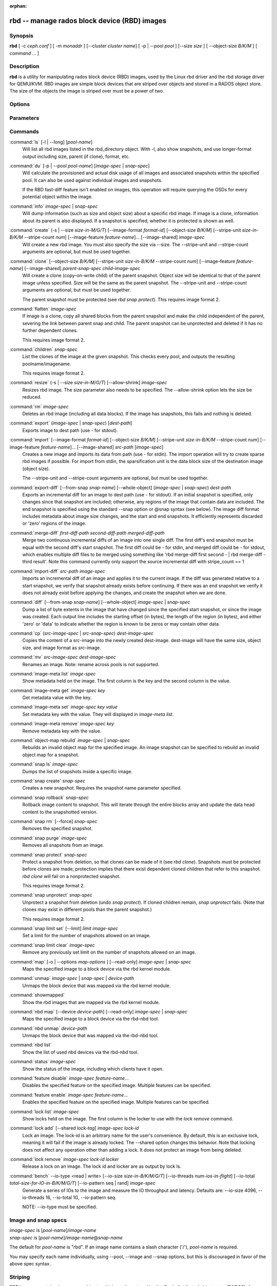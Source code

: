 :orphan:

===============================================
 rbd -- manage rados block device (RBD) images
===============================================

.. program:: rbd

Synopsis
========

| **rbd** [ -c *ceph.conf* ] [ -m *monaddr* ] [--cluster *cluster name*]
  [ -p | --pool *pool* ] [--size *size* ] [ --object-size *B/K/M* ] [ *command* ... ] 


Description
===========

**rbd** is a utility for manipulating rados block device (RBD) images,
used by the Linux rbd driver and the rbd storage driver for QEMU/KVM.
RBD images are simple block devices that are striped over objects and
stored in a RADOS object store. The size of the objects the image is
striped over must be a power of two.


Options
=======

.. option:: -c ceph.conf, --conf ceph.conf

   Use ceph.conf configuration file instead of the default /etc/ceph/ceph.conf to
   determine monitor addresses during startup.

.. option:: -m monaddress[:port]

   Connect to specified monitor (instead of looking through ceph.conf).

.. option:: --cluster cluster name

   Use different cluster name as compared to default cluster name *ceph*.

.. option:: -p pool-name, --pool pool-name

   Interact with the given pool. Required by most commands.

.. option:: --no-progress

   Do not output progress information (goes to standard error by
   default for some commands).


Parameters
==========

.. option:: --image-format format-id

   Specifies which object layout to use. The default is 1.

   * format 1 - (deprecated) Use the original format for a new rbd image. This
     format is understood by all versions of librbd and the kernel rbd module,
     but does not support newer features like cloning.

   * format 2 - Use the second rbd format, which is supported by
     librbd and kernel since version 3.11 (except for striping). This adds
     support for cloning and is more easily extensible to allow more
     features in the future.

.. option:: --size size-in-M/G/T

   Specifies the size (in M/G/T) of the new rbd image.

.. option:: --object-size B/K/M

   Specifies the object size in B/K/M, it will be rounded up the nearest power of two.
   The default object size is 4 MB, smallest is 4K and maximum is 32M.


.. option:: --stripe-unit size-in-B/K/M

   Specifies the stripe unit size in B/K/M.  See striping section (below) for more details.

.. option:: --stripe-count num

   Specifies the number of objects to stripe over before looping back
   to the first object.  See striping section (below) for more details.

.. option:: --snap snap

   Specifies the snapshot name for the specific operation.

.. option:: --id username

   Specifies the username (without the ``client.`` prefix) to use with the map command.

.. option:: --keyring filename

   Specifies a keyring file containing a secret for the specified user
   to use with the map command.  If not specified, the default keyring
   locations will be searched.

.. option:: --keyfile filename

   Specifies a file containing the secret key of ``--id user`` to use with the map command.
   This option is overridden by ``--keyring`` if the latter is also specified.

.. option:: --shared lock-tag

   Option for `lock add` that allows multiple clients to lock the
   same image if they use the same tag. The tag is an arbitrary
   string. This is useful for situations where an image must
   be open from more than one client at once, like during
   live migration of a virtual machine, or for use underneath
   a clustered filesystem.

.. option:: --format format

   Specifies output formatting (default: plain, json, xml)

.. option:: --pretty-format

   Make json or xml formatted output more human-readable.

.. option:: -o map-options, --options map-options

   Specifies which options to use when mapping an image.  map-options is
   a comma-separated string of options (similar to mount(8) mount options).
   See map options section below for more details.

.. option:: --read-only

   Map the image read-only.  Equivalent to -o ro.

.. option:: --image-feature feature-name

   Specifies which RBD format 2 feature should be enabled when creating
   an image. Multiple features can be enabled by repeating this option
   multiple times. The following features are supported:

   * layering: layering support
   * striping: striping v2 support
   * exclusive-lock: exclusive locking support
   * object-map: object map support (requires exclusive-lock)
   * fast-diff: fast diff calculations (requires object-map)
   * deep-flatten: snapshot flatten support
   * journaling: journaled IO support (requires exclusive-lock)

.. option:: --image-shared

   Specifies that the image will be used concurrently by multiple clients.
   This will disable features that are dependent upon exclusive ownership
   of the image.

.. option:: --whole-object

   Specifies that the diff should be limited to the extents of a full object
   instead of showing intra-object deltas. When the object map feature is
   enabled on an image, limiting the diff to the object extents will
   dramatically improve performance since the differences can be computed
   by examining the in-memory object map instead of querying RADOS for each
   object within the image.

.. option:: --limit

   Specifies the limit for the number of snapshots permitted.

Commands
========

.. TODO rst "option" directive seems to require --foo style options, parsing breaks on subcommands.. the args show up as bold too

:command:`ls` [-l | --long] [*pool-name*]
  Will list all rbd images listed in the rbd_directory object.  With
  -l, also show snapshots, and use longer-format output including
  size, parent (if clone), format, etc.

:command:`du` [-p | --pool *pool-name*] [*image-spec* | *snap-spec*]
  Will calculate the provisioned and actual disk usage of all images and
  associated snapshots within the specified pool.  It can also be used against
  individual images and snapshots.

  If the RBD fast-diff feature isn't enabled on images, this operation will
  require querying the OSDs for every potential object within the image.

:command:`info` *image-spec* | *snap-spec*
  Will dump information (such as size and object size) about a specific rbd image.
  If image is a clone, information about its parent is also displayed.
  If a snapshot is specified, whether it is protected is shown as well.

:command:`create` (-s | --size *size-in-M/G/T*) [--image-format *format-id*] [--object-size *B/K/M*] [--stripe-unit *size-in-B/K/M* --stripe-count *num*] [--image-feature *feature-name*]... [--image-shared] *image-spec*
  Will create a new rbd image. You must also specify the size via --size.  The
  --stripe-unit and --stripe-count arguments are optional, but must be used together.

:command:`clone` [--object-size *B/K/M*] [--stripe-unit *size-in-B/K/M* --stripe-count *num*] [--image-feature *feature-name*] [--image-shared] *parent-snap-spec* *child-image-spec*
  Will create a clone (copy-on-write child) of the parent snapshot.
  Object size will be identical to that of the parent image unless
  specified. Size will be the same as the parent snapshot. The --stripe-unit
  and --stripe-count arguments are optional, but must be used together.

  The parent snapshot must be protected (see `rbd snap protect`).
  This requires image format 2.

:command:`flatten` *image-spec*
  If image is a clone, copy all shared blocks from the parent snapshot and
  make the child independent of the parent, severing the link between
  parent snap and child.  The parent snapshot can be unprotected and
  deleted if it has no further dependent clones.

  This requires image format 2.

:command:`children` *snap-spec*
  List the clones of the image at the given snapshot. This checks
  every pool, and outputs the resulting poolname/imagename.

  This requires image format 2.

:command:`resize` (-s | --size *size-in-M/G/T*) [--allow-shrink] *image-spec*
  Resizes rbd image. The size parameter also needs to be specified.
  The --allow-shrink option lets the size be reduced.

:command:`rm` *image-spec*
  Deletes an rbd image (including all data blocks). If the image has
  snapshots, this fails and nothing is deleted.

:command:`export` (*image-spec* | *snap-spec*) [*dest-path*]
  Exports image to dest path (use - for stdout).

:command:`import` [--image-format *format-id*] [--object-size *B/K/M*] [--stripe-unit *size-in-B/K/M* --stripe-count *num*] [--image-feature *feature-name*]... [--image-shared] *src-path* [*image-spec*]
  Creates a new image and imports its data from path (use - for
  stdin).  The import operation will try to create sparse rbd images 
  if possible.  For import from stdin, the sparsification unit is
  the data block size of the destination image (object size).

  The --stripe-unit and --stripe-count arguments are optional, but must be
  used together.

:command:`export-diff` [--from-snap *snap-name*] [--whole-object] (*image-spec* | *snap-spec*) *dest-path*
  Exports an incremental diff for an image to dest path (use - for stdout).  If
  an initial snapshot is specified, only changes since that snapshot are included; otherwise,
  any regions of the image that contain data are included.  The end snapshot is specified
  using the standard --snap option or @snap syntax (see below).  The image diff format includes
  metadata about image size changes, and the start and end snapshots.  It efficiently represents
  discarded or 'zero' regions of the image.

:command:`merge-diff` *first-diff-path* *second-diff-path* *merged-diff-path*
  Merge two continuous incremental diffs of an image into one single diff. The
  first diff's end snapshot must be equal with the second diff's start snapshot.
  The first diff could be - for stdin, and merged diff could be - for stdout, which
  enables multiple diff files to be merged using something like
  'rbd merge-diff first second - | rbd merge-diff - third result'. Note this command
  currently only support the source incremental diff with stripe_count == 1

:command:`import-diff` *src-path* *image-spec*
  Imports an incremental diff of an image and applies it to the current image.  If the diff
  was generated relative to a start snapshot, we verify that snapshot already exists before
  continuing.  If there was an end snapshot we verify it does not already exist before
  applying the changes, and create the snapshot when we are done.

:command:`diff` [--from-snap *snap-name*] [--whole-object] *image-spec* | *snap-spec*
  Dump a list of byte extents in the image that have changed since the specified start
  snapshot, or since the image was created.  Each output line includes the starting offset
  (in bytes), the length of the region (in bytes), and either 'zero' or 'data' to indicate
  whether the region is known to be zeros or may contain other data.

:command:`cp` (*src-image-spec* | *src-snap-spec*) *dest-image-spec*
  Copies the content of a src-image into the newly created dest-image.
  dest-image will have the same size, object size, and image format as src-image.

:command:`mv` *src-image-spec* *dest-image-spec*
  Renames an image.  Note: rename across pools is not supported.

:command:`image-meta list` *image-spec*
  Show metadata held on the image. The first column is the key
  and the second column is the value.

:command:`image-meta get` *image-spec* *key*
  Get metadata value with the key.

:command:`image-meta set` *image-spec* *key* *value*
  Set metadata key with the value. They will displayed in `image-meta list`.

:command:`image-meta remove` *image-spec* *key*
  Remove metadata key with the value.

:command:`object-map rebuild` *image-spec* | *snap-spec*
  Rebuilds an invalid object map for the specified image. An image snapshot can be
  specified to rebuild an invalid object map for a snapshot.

:command:`snap ls` *image-spec*
  Dumps the list of snapshots inside a specific image.

:command:`snap create` *snap-spec*
  Creates a new snapshot. Requires the snapshot name parameter specified.

:command:`snap rollback` *snap-spec*
  Rollback image content to snapshot. This will iterate through the entire blocks
  array and update the data head content to the snapshotted version.

:command:`snap rm` [--force] *snap-spec*
  Removes the specified snapshot.

:command:`snap purge` *image-spec*
  Removes all snapshots from an image.

:command:`snap protect` *snap-spec*
  Protect a snapshot from deletion, so that clones can be made of it
  (see `rbd clone`).  Snapshots must be protected before clones are made;
  protection implies that there exist dependent cloned children that
  refer to this snapshot.  `rbd clone` will fail on a nonprotected
  snapshot.

  This requires image format 2.

:command:`snap unprotect` *snap-spec*
  Unprotect a snapshot from deletion (undo `snap protect`).  If cloned
  children remain, `snap unprotect` fails.  (Note that clones may exist
  in different pools than the parent snapshot.)

  This requires image format 2.

:command:`snap limit set` [--limit] *limit* *image-spec*
  Set a limit for the number of snapshots allowed on an image.

:command:`snap limit clear` *image-spec*
  Remove any previously set limit on the number of snapshots allowed on
  an image.

:command:`map` [-o | --options *map-options* ] [--read-only] *image-spec* | *snap-spec*
  Maps the specified image to a block device via the rbd kernel module.

:command:`unmap` *image-spec* | *snap-spec* | *device-path*
  Unmaps the block device that was mapped via the rbd kernel module.

:command:`showmapped`
  Show the rbd images that are mapped via the rbd kernel module.

:command:`nbd map` [--device *device-path*] [--read-only] *image-spec* | *snap-spec*
  Maps the specified image to a block device via the rbd-nbd tool.

:command:`nbd unmap` *device-path*
  Unmaps the block device that was mapped via the rbd-nbd tool.

:command:`nbd list`
  Show the list of used nbd devices via the rbd-nbd tool.

:command:`status` *image-spec*
  Show the status of the image, including which clients have it open.

:command:`feature disable` *image-spec* *feature-name*...
  Disables the specified feature on the specified image. Multiple features can
  be specified.

:command:`feature enable` *image-spec* *feature-name*...
  Enables the specified feature on the specified image. Multiple features can
  be specified.

:command:`lock list` *image-spec*
  Show locks held on the image. The first column is the locker
  to use with the `lock remove` command.

:command:`lock add` [--shared *lock-tag*] *image-spec* *lock-id*
  Lock an image. The lock-id is an arbitrary name for the user's
  convenience. By default, this is an exclusive lock, meaning it
  will fail if the image is already locked. The --shared option
  changes this behavior. Note that locking does not affect
  any operation other than adding a lock. It does not
  protect an image from being deleted.

:command:`lock remove` *image-spec* *lock-id* *locker*
  Release a lock on an image. The lock id and locker are
  as output by lock ls.

:command:`bench` --io-type <read | write> [--io-size *size-in-B/K/M/G/T*] [--io-threads *num-ios-in-flight*] [--io-total *total-size-for-IO-in-B/K/M/G/T*] [--io-pattern seq | rand] *image-spec*
  Generate a series of IOs to the image and measure the IO throughput and
  latency.  Defaults are: --io-size 4096, --io-threads 16, --io-total 1G,
  --io-pattern seq.

  NOTE: --io-type must be specified.

Image and snap specs
====================

| *image-spec* is [*pool-name*]/*image-name*
| *snap-spec*  is [*pool-name*]/*image-name*\ @\ *snap-name*

The default for *pool-name* is "rbd".  If an image name contains a slash
character ('/'), *pool-name* is required.

You may specify each name individually, using --pool, --image and --snap
options, but this is discouraged in favor of the above spec syntax.

Striping
========

RBD images are striped over many objects, which are then stored by the
Ceph distributed object store (RADOS).  As a result, read and write
requests for the image are distributed across many nodes in the
cluster, generally preventing any single node from becoming a
bottleneck when individual images get large or busy.

The striping is controlled by three parameters:

.. option:: object-size

  The size of objects we stripe over is a power of two. It will be rounded up the nearest power of two.
  The default object size is 4 MB, smallest is 4K and maximum is 32M.

.. option:: stripe_unit

  Each [*stripe_unit*] contiguous bytes are stored adjacently in the same object, before we move on
  to the next object.

.. option:: stripe_count

  After we write [*stripe_unit*] bytes to [*stripe_count*] objects, we loop back to the initial object
  and write another stripe, until the object reaches its maximum size.  At that point,
  we move on to the next [*stripe_count*] objects.

By default, [*stripe_unit*] is the same as the object size and [*stripe_count*] is 1.  Specifying a different
[*stripe_unit*] requires that the STRIPINGV2 feature be supported (added in Ceph v0.53) and format 2 images be
used.


Map options
===========

Most of these options are useful mainly for debugging and benchmarking.  The
default values are set in the kernel and may therefore depend on the version of
the running kernel.

libceph (per client instance) options:

* fsid=aaaaaaaa-bbbb-cccc-dddd-eeeeeeeeeeee - FSID that should be assumed by
  the client.

* ip=a.b.c.d[:p] - IP and, optionally, port the client should use.

* share - Enable sharing of client instances with other mappings (default).

* noshare - Disable sharing of client instances with other mappings.

* crc - Enable CRC32C checksumming for data writes (default).

* nocrc - Disable CRC32C checksumming for data writes.

* cephx_require_signatures - Require cephx message signing (since 3.19,
  default).

* nocephx_require_signatures - Don't require cephx message signing (since
  3.19).

* tcp_nodelay - Disable Nagle's algorithm on client sockets (since 4.0,
  default).

* notcp_nodelay - Enable Nagle's algorithm on client sockets (since 4.0).

* cephx_sign_messages - Enable message signing (since 4.4, default).

* nocephx_sign_messages - Disable message signing (since 4.4).

* mount_timeout=x - A timeout on various steps in `rbd map` and `rbd unmap`
  sequences (default is 60 seconds).  In particular, since 4.2 this can be used
  to ensure that `rbd unmap` eventually times out when there is no network
  connection to a cluster.

* osdkeepalive=x - OSD keepalive timeout (default is 5 seconds).

* osd_idle_ttl=x - OSD idle TTL (default is 60 seconds).

Mapping (per block device) options:

* rw - Map the image read-write (default).

* ro - Map the image read-only.  Equivalent to --read-only.

* queue_depth=x - queue depth (since 4.2, default is 128 requests).


Examples
========

To create a new rbd image that is 100 GB::

       rbd create mypool/myimage --size 102400

To use a non-default object size (8 MB)::

       rbd create mypool/myimage --size 102400 --object-size 8M

To delete an rbd image (be careful!)::

       rbd rm mypool/myimage

To create a new snapshot::

       rbd snap create mypool/myimage@mysnap

To create a copy-on-write clone of a protected snapshot::

       rbd clone mypool/myimage@mysnap otherpool/cloneimage

To see which clones of a snapshot exist::

       rbd children mypool/myimage@mysnap

To delete a snapshot::

       rbd snap rm mypool/myimage@mysnap

To map an image via the kernel with cephx enabled::

       rbd map mypool/myimage --id admin --keyfile secretfile

To map an image via the kernel with different cluster name other than default *ceph*::

       rbd map mypool/myimage --cluster cluster name

To unmap an image::

       rbd unmap /dev/rbd0

To create an image and a clone from it::

       rbd import --image-format 2 image mypool/parent
       rbd snap create mypool/parent@snap
       rbd snap protect mypool/parent@snap
       rbd clone mypool/parent@snap otherpool/child

To create an image with a smaller stripe_unit (to better distribute small writes in some workloads)::

       rbd create mypool/myimage --size 102400 --stripe-unit 65536B --stripe-count 16

To change an image from one image format to another, export it and then
import it as the desired image format::

       rbd export mypool/myimage@snap /tmp/img
       rbd import --image-format 2 /tmp/img mypool/myimage2

To lock an image for exclusive use::

       rbd lock add mypool/myimage mylockid

To release a lock::

       rbd lock remove mypool/myimage mylockid client.2485


Availability
============

**rbd** is part of Ceph, a massively scalable, open-source, distributed storage system. Please refer to
the Ceph documentation at http://ceph.com/docs for more information.


See also
========

:doc:`ceph <ceph>`\(8),
:doc:`rados <rados>`\(8)
